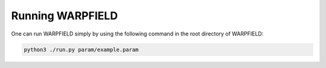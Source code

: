 .. highlight:: rest.. _sec-running:Running WARPFIELD=================One can run WARPFIELD simply by using the following command in the root directory of WARPFIELD:.. code-block:: console    python3 ./run.py param/example.param